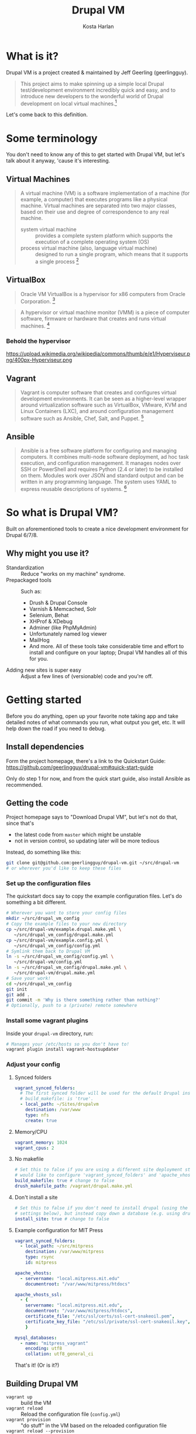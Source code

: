 #+TITLE: Drupal VM
#+AUTHOR: Kosta Harlan
#+EMAIL: kosta@savaslabs.com
#+OPTIONS: num:nil
#+REVEAL_THEME: night

* What is it?

Drupal VM is a project created & maintained by Jeff Geerling (geerlingguy).

#+begin_quote
This project aims to make spinning up a simple local Drupal test/development environment incredibly quick and easy, and to introduce new developers to the wonderful world of Drupal development on local virtual machines.[fn:1]
#+end_quote

Let's come back to this definition.

* Some terminology

You don't need to know any of this to get started with Drupal VM, but let's talk about it anyway, 'cause it's interesting.

** Virtual Machines

#+begin_quote
A virtual machine (VM) is a software implementation of a machine (for example, a computer) that executes programs like a physical machine. Virtual machines are separated into two major classes, based on their use and degree of correspondence to any real machine.

- system virtual machine :: provides a complete system platform which supports the execution of a complete operating system (OS)
- process virtual machine (also, language virtual machine) :: designed to run a single program, which means that it supports a single process [fn:2]
#+end_quote

** VirtualBox

#+begin_quote
Oracle VM VirtualBox is a hypervisor for x86 computers from Oracle Corporation. [fn:4]
#+end_quote

#+begin_quote
A hypervisor or virtual machine monitor (VMM) is a piece of computer software, firmware or hardware that creates and runs virtual machines. [fn:3]
#+end_quote

*** Behold the hypervisor

https://upload.wikimedia.org/wikipedia/commons/thumb/e/e1/Hyperviseur.png/400px-Hyperviseur.png

** Vagrant

#+begin_quote
Vagrant is computer software that creates and configures virtual development environments. It can be seen as a higher-level wrapper around virtualization software such as VirtualBox, VMware, KVM and Linux Containers (LXC), and around configuration management software such as Ansible, Chef, Salt, and Puppet. [fn:5]
#+end_quote

** Ansible

#+begin_quote
Ansible is a free software platform for configuring and managing computers. It combines multi-node software deployment, ad hoc task execution, and configuration management. It manages nodes over SSH or PowerShell and requires Python (2.4 or later) to be installed on them. Modules work over JSON and standard output and can be written in any programming language. The system uses YAML to express reusable descriptions of systems. [fn:6]
#+end_quote

* So what is Drupal VM?

Built on aforementioned tools to create a nice development environment for Drupal 6/7/8.

** Why might you use it?

- Standardization :: Reduce "works on my machine" syndrome.
- Prepackaged tools :: Such as:
  - Drush & Drupal Console
  - Varnish & Memcached, Solr
  - Selenium, Behat
  - XHProf & XDebug
  - Adminer (like PhpMyAdmin)
  - Unfortunately named log viewer
  - MailHog
  - And more. All of these tools take considerable time and effort to install and configure on your laptop; Drupal VM handles all of this for you.
- Adding new sites is super easy :: Adjust a few lines of (versionable) code and you're off.

* Getting started

Before you do anything, open up your favorite note taking app and take detailed notes of what commands you run, what output you get, etc. It will help down the road if you need to debug.

** Install dependencies

Form the project homepage, there's a link to the Quickstart Guide: https://github.com/geerlingguy/drupal-vm#quick-start-guide

Only do step 1 for now, and from the quick start guide, also install Ansible as recommended.

** Getting the code

Project homepage says to "Download Drupal VM", but let's not do that, since that's

- the latest code from =master= which might be unstable
- not in version control, so updating later will be more tedious

Instead, do something like this:

#+begin_src sh
git clone git@github.com:geerlingguy/drupal-vm.git ~/src/drupal-vm
# or wherever you'd like to keep these files
#+end_src

*** Set up the configuration files

The quickstart docs say to copy the example configuration files. Let's do something a bit different.

#+begin_src sh
  # Wherever you want to store your config files
  mkdir ~/src/drupal_vm_config
  # Copy the example files to your new directory
  cp ~/src/drupal-vm/example.drupal.make.yml \
     ~/src/drupal_vm_config/drupal.make.yml
  cp ~/src/drupal-vm/example.config.yml \
     ~/src/drupal_vm_config/config.yml
  # Symlink them back to Drupal VM
  ln -s ~/src/drupal_vm_config/config.yml \
     ~/src/drupal-vm/config.yml
  ln -s ~/src/drupal_vm_config/drupal.make.yml \
     ~/src/drupal-vm/drupal.make.yml
  # Save your work!
  cd ~/src/drupal_vm_config
  git init
  git add .
  git commit -m 'Why is there something rather than nothing?'
  # Optionally, push to a (private) remote somewhere
#+end_src

*** Install some vagrant plugins

Inside your =drupal-vm= directory, run:

#+begin_src sh
# Manages your /etc/hosts so you don't have to!
vagrant plugin install vagrant-hostsupdater
#+end_src

*** Adjust your config

**** Synced folders

#+begin_src yaml
vagrant_synced_folders:
  # The first synced folder will be used for the default Drupal installation, if
  # build_makefile: is 'true'.
  - local_path: ~/Sites/drupalvm
    destination: /var/www
    type: nfs
    create: true
#+end_src

#+REVEAL: split
**** Memory/CPU

#+begin_src yaml
vagrant_memory: 1024
vagrant_cpus: 2
#+end_src

#+REVEAL: split
**** No makefile

#+begin_src yaml
# Set this to false if you are using a different site deployment strategy and
# would like to configure 'vagrant_synced_folders' and 'apache_vhosts' manually.
build_makefile: true # change to false
drush_makefile_path: /vagrant/drupal.make.yml
#+end_src

#+REVEAL: split
**** Don't install a site

#+begin_src yaml
# Set this to false if you don't need to install drupal (using the drupal_*
# settings below), but instead copy down a database (e.g. using drush sql-sync).
install_site: true # change to false
#+end_src

#+REVEAL: split
**** Example configuration for MIT Press

#+begin_src yaml
vagrant_synced_folders:
  - local_path: ~/src/mitpress
    destination: /var/www/mitpress
    type: rsync
    id: mitpress

apache_vhosts:
  - servername: "local.mitpress.mit.edu"
    documentroot: "/var/www/mitpress/htdocs"

apache_vhosts_ssl:
  - {
    servername: "local.mitpress.mit.edu",
    documentroot: "/var/www/mitpress/htdocs",
    certificate_file: "/etc/ssl/certs/ssl-cert-snakeoil.pem",
    certificate_key_file: "/etc/ssl/private/ssl-cert-snakeoil.key",
    }

mysql_databases:
  - name: "mitpress_vagrant"
    encoding: utf8
    collation: utf8_general_ci
#+end_src

#+REVEAL: split
That's it! (Or is it?)

** Building Drupal VM

- =vagrant up= :: build the VM
- =vagrant reload= :: Reload the configuration file (=config.yml=)
- =vagrant provision= :: "do stuff" in the VM based on the reloaded configuration file
- =vagrant reload --provision= :: you guessed it!

* Gotchas/tips etc

** Directory syncing

NFS can be a pain to set up. YMMV. Rsync is the fastest, but has some limitations (one-way).

*** Use vagrant rsync-auto

This helps ease the pain a bit: =vagrant rsync-auto=

** It's a remote environment

Some stuff doesn't just work. Most of the time you can use =drush @drupalvm.{yoursite}= to get around the inconvenience but that's not always the case (e.g. =robo=).

*** SSH tunnel

If you have a SQL gui, like SequelPro and the like (or PhpStorm for that matter), you can connect to the VM's SQL daemon using an SSH tunnel. If you want to use the command line, you create the tunnel like so:

#+begin_src sh
ssh -L 3307:localhost:3306 vagrant@drupalvm.dev -i ~/.vagrant.d/insecure_private_key
#+end_src

** Stuff will probably break (hasn't yet though)

Vagrant boxes used to be difficult to maintain, and running =vagrant up= left you crossing your fingers that all the dependencies would get pulled in. So far this project is holding up.

** Need help?

- Drupal VM docs :: http://docs.drupalvm.com/en/latest/
- Drupal VM issue queue :: https://github.com/geerlingguy/drupal-vm/issues

* Footnotes

[fn:6] https://en.wikipedia.org/wiki/Ansible_%28software%29

[fn:5] https://en.wikipedia.org/wiki/Vagrant_%28software%29

[fn:4] https://en.wikipedia.org/wiki/VirtualBox

[fn:3] https://en.wikipedia.org/wiki/Hypervisor

[fn:2] https://en.wikipedia.org/wiki/Virtual_machine

[fn:1] http://www.drupalvm.com/
